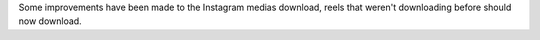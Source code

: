 Some improvements have been made to the Instagram medias download, reels that weren't downloading before should now download.
